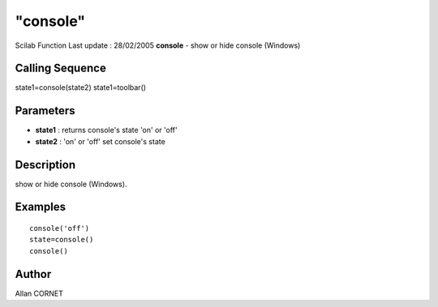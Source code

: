 ====
"console"
====

Scilab Function Last update : 28/02/2005
**console** - show or hide console (Windows)



Calling Sequence
~~~~~~~~~~~~~~~~

state1=console(state2)
state1=toolbar()




Parameters
~~~~~~~~~~


+ **state1** : returns console's state 'on' or 'off'
+ **state2** : 'on' or 'off' set console's state




Description
~~~~~~~~~~~

show or hide console (Windows).



Examples
~~~~~~~~


::

    console('off')
    state=console()
    console()




Author
~~~~~~

Allan CORNET



